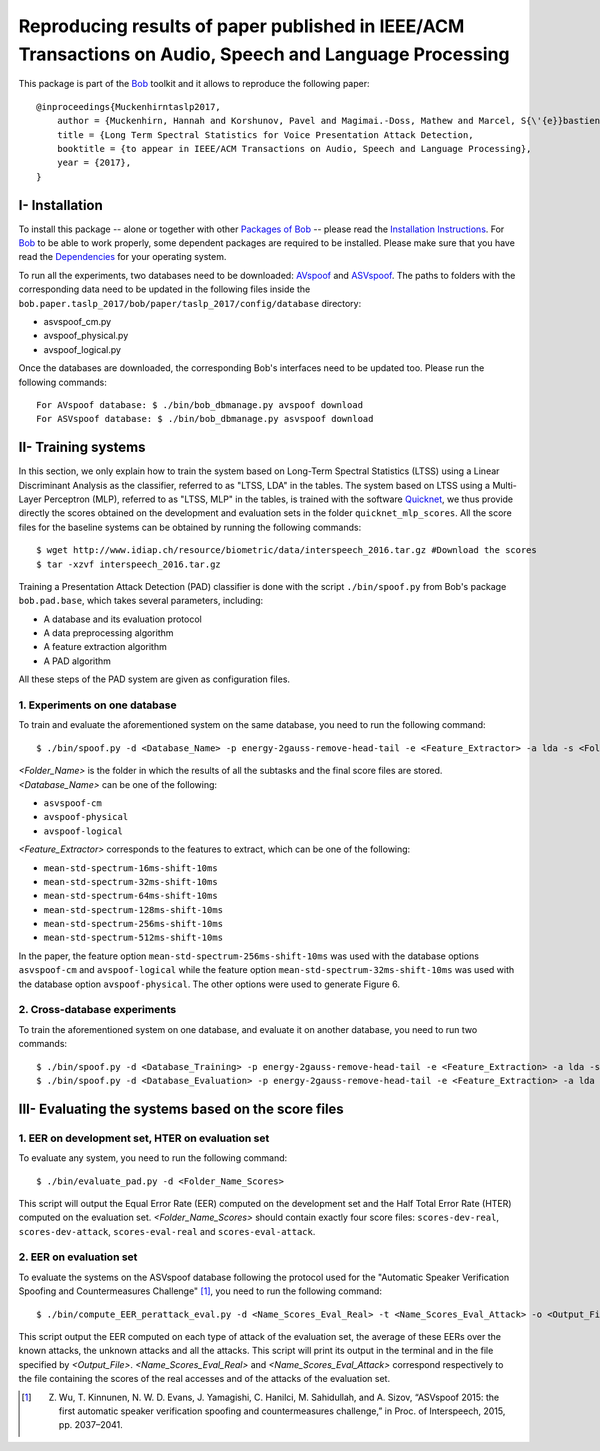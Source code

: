 .. vim: set fileencoding=utf-8 :
.. Hannah Muckenhirn <hannah.muckenhirn@idiap.ch>
.. Mon 19 Sep 11:35:15 CEST 2016

=========================================================================================================
Reproducing results of paper published in IEEE/ACM Transactions on Audio, Speech and Language Processing
=========================================================================================================
        
This package is part of the Bob_ toolkit and it allows to reproduce the following paper::

    @inproceedings{Muckenhirntaslp2017,
        author = {Muckenhirn, Hannah and Korshunov, Pavel and Magimai.-Doss, Mathew and Marcel, S{\'{e}}bastien},
        title = {Long Term Spectral Statistics for Voice Presentation Attack Detection,
        booktitle = {to appear in IEEE/ACM Transactions on Audio, Speech and Language Processing},
        year = {2017},
    }



I- Installation
--------------------
To install this package -- alone or together with other `Packages of Bob <https://gitlab.idiap.ch/bob/bob/wikis/Packages>`_ -- please read the `Installation Instructions <https://gitlab.idiap.ch/bob/bob/wikis/Installation>`_.
For Bob_ to be able to work properly, some dependent packages are required to be installed.
Please make sure that you have read the `Dependencies <https://gitlab.idiap.ch/bob/bob/wikis/Dependencies>`_ for your operating system.

.. _bob: https://www.idiap.ch/software/bob
.. _AVspoof: https://www.idiap.ch/dataset/avspoof
.. _ASVspoof: http://datashare.is.ed.ac.uk/handle/10283/853


To run all the experiments, two databases need to be downloaded: AVspoof_ and ASVspoof_. The paths to folders with the corresponding data need to be updated in the following files inside the ``bob.paper.taslp_2017/bob/paper/taslp_2017/config/database`` directory:

* asvspoof_cm.py
* avspoof_physical.py
* avspoof_logical.py

Once the databases are downloaded, the corresponding Bob's interfaces need to be updated too. Please run the following commands::

    For AVspoof database: $ ./bin/bob_dbmanage.py avspoof download 
    For ASVspoof database: $ ./bin/bob_dbmanage.py asvspoof download


II- Training systems
-----------------------
In this section, we only explain how to train the system based on Long-Term Spectral Statistics (LTSS) using a Linear Discriminant Analysis as the classifier, referred to as "LTSS, LDA" in the tables.  The system based on LTSS using a Multi-Layer Perceptron (MLP), referred to as "LTSS, MLP" in the tables, is trained with the software Quicknet_, we thus provide directly the scores obtained on the development and evaluation sets in the folder ``quicknet_mlp_scores``. All the score files for the baseline systems can be obtained by running the following commands::

$ wget http://www.idiap.ch/resource/biometric/data/interspeech_2016.tar.gz #Download the scores
$ tar -xzvf interspeech_2016.tar.gz


Training a Presentation Attack Detection (PAD) classifier is done with the script ``./bin/spoof.py`` from Bob's package ``bob.pad.base``, which takes several parameters, including:

* A database and its evaluation protocol
* A data preprocessing algorithm
* A feature extraction algorithm
* A PAD algorithm

All these steps of the PAD system are given as configuration files.

1. Experiments on one database
```````````````````````````````

To train and evaluate the aforementioned system on the same database, you need to run the following command::

$ ./bin/spoof.py -d <Database_Name> -p energy-2gauss-remove-head-tail -e <Feature_Extractor> -a lda -s <Folder_Name> --groups dev eval -vv

`<Folder_Name>` is the folder in which the results of all the subtasks and the final score files are stored. 
`<Database_Name>` can be one of the following:

* ``asvspoof-cm``
* ``avspoof-physical``
* ``avspoof-logical``


`<Feature_Extractor>` corresponds to the features to extract, which can be one of the following:

* ``mean-std-spectrum-16ms-shift-10ms``
*  ``mean-std-spectrum-32ms-shift-10ms``
*  ``mean-std-spectrum-64ms-shift-10ms`` 
*  ``mean-std-spectrum-128ms-shift-10ms``
*  ``mean-std-spectrum-256ms-shift-10ms``
*  ``mean-std-spectrum-512ms-shift-10ms``


In the paper, the feature option ``mean-std-spectrum-256ms-shift-10ms`` was used with the database options ``asvspoof-cm`` and ``avspoof-logical`` while the feature option ``mean-std-spectrum-32ms-shift-10ms`` was used with the database option ``avspoof-physical``. The other options were used to generate Figure 6.


2. Cross-database experiments
`````````````````````````````
To train the aforementioned system on one database, and evaluate it on another database, you need to run two commands::

$ ./bin/spoof.py -d <Database_Training> -p energy-2gauss-remove-head-tail -e <Feature_Extraction> -a lda -s <Folder_Name> --groups dev -vv
$ ./bin/spoof.py -d <Database_Evaluation> -p energy-2gauss-remove-head-tail -e <Feature_Extraction> -a lda -s <Folder_Name> --groups eval -vv --skip-projector-training



III- Evaluating the systems based on the score files
----------------------------------------------------

1. EER on development set, HTER on evaluation set
``````````````````````````````````````````````````

To evaluate any system, you need to run the following command::

  $ ./bin/evaluate_pad.py -d <Folder_Name_Scores>

This script will output the Equal Error Rate (EER) computed on the development set and the Half Total Error Rate (HTER) computed on the evaluation set. `<Folder_Name_Scores>` should contain exactly four score files: ``scores-dev-real``, ``scores-dev-attack``, ``scores-eval-real`` and ``scores-eval-attack``.



2. EER on evaluation set
````````````````````````````

To evaluate the systems on the ASVspoof database following the protocol used for the  "Automatic Speaker Verification Spoofing and Countermeasures Challenge" [1]_, you need to run the following command::

  $ ./bin/compute_EER_perattack_eval.py -d <Name_Scores_Eval_Real> -t <Name_Scores_Eval_Attack> -o <Output_File>

This script output the EER computed on each type of attack of the evaluation set, the average of these EERs over the known attacks, the unknown attacks and all the attacks. This script will print its output in the terminal and in the file specified by `<Output_File>`. `<Name_Scores_Eval_Real>` and `<Name_Scores_Eval_Attack>` correspond respectively to the file containing the scores of the real accesses and of the attacks of the evaluation set. 

.. _bob: https://www.idiap.ch/software/bob
.. _quicknet: http://www1.icsi.berkeley.edu/Speech/qn.html
.. [1] Z. Wu, T. Kinnunen, N. W. D. Evans, J. Yamagishi, C. Hanilci, M. Sahidullah, and A. Sizov, “ASVspoof 2015: the first automatic speaker verification spoofing and countermeasures challenge,” in Proc. of Interspeech, 2015, pp. 2037–2041.
